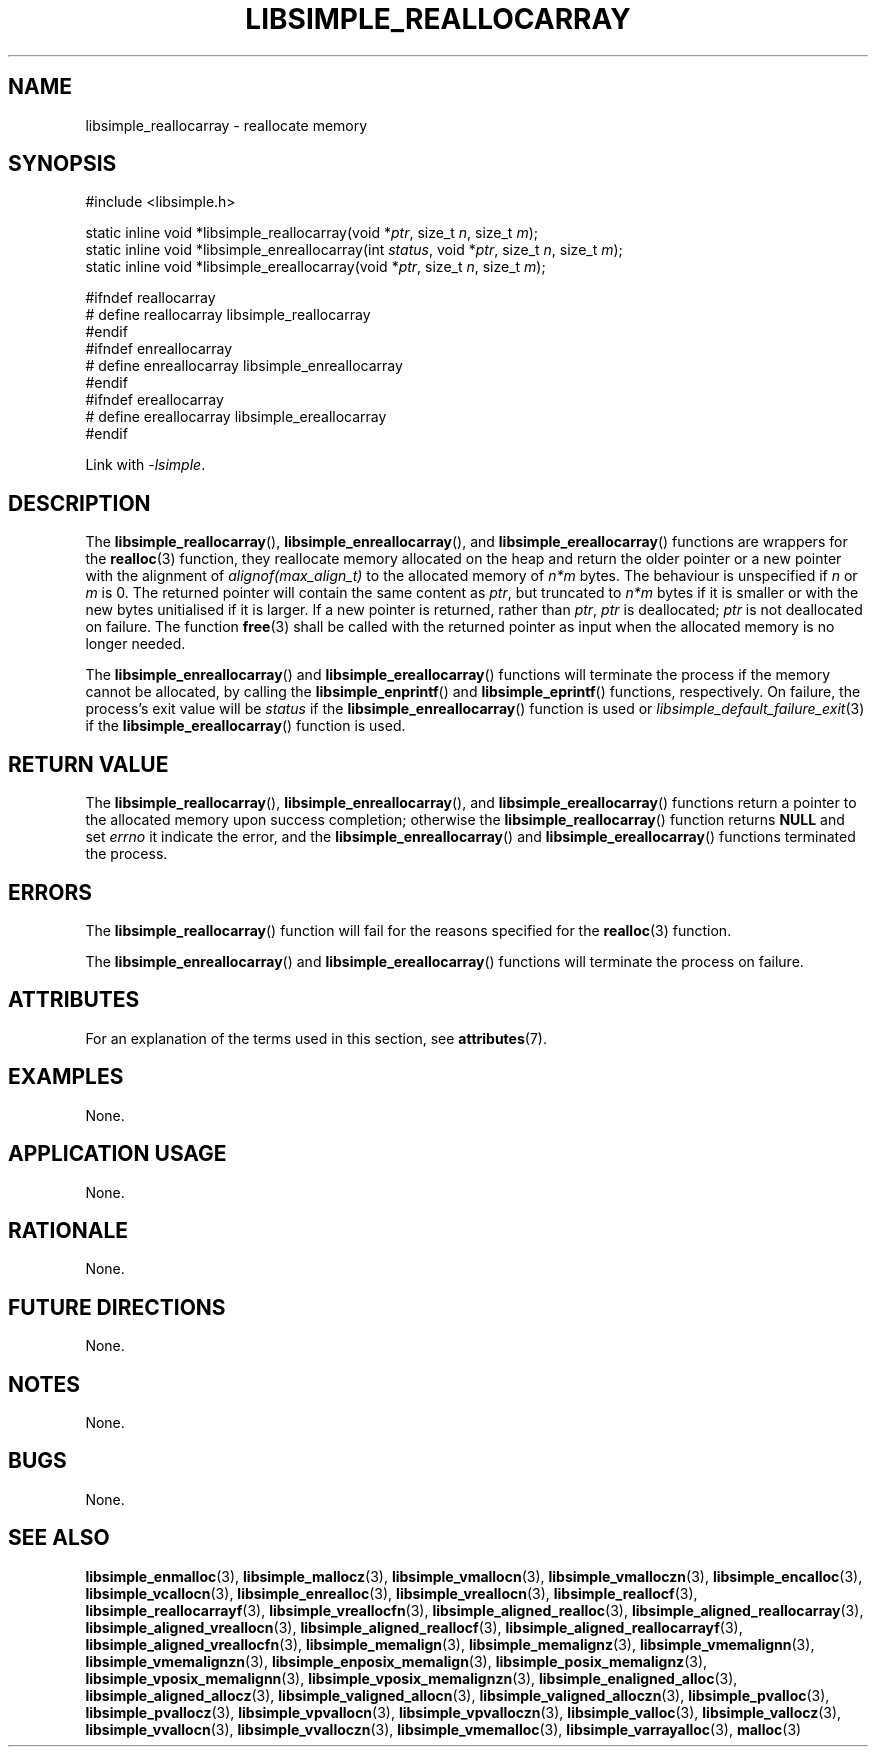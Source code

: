 .TH LIBSIMPLE_REALLOCARRAY 3 2018-11-29 libsimple
.SH NAME
libsimple_reallocarray \- reallocate memory
.SH SYNOPSIS
.nf
#include <libsimple.h>

static inline void *libsimple_reallocarray(void *\fIptr\fP, size_t \fIn\fP, size_t \fIm\fP);
static inline void *libsimple_enreallocarray(int \fIstatus\fP, void *\fIptr\fP, size_t \fIn\fP, size_t \fIm\fP);
static inline void *libsimple_ereallocarray(void *\fIptr\fP, size_t \fIn\fP, size_t \fIm\fP);

#ifndef reallocarray
# define reallocarray libsimple_reallocarray
#endif
#ifndef enreallocarray
# define enreallocarray libsimple_enreallocarray
#endif
#ifndef ereallocarray
# define ereallocarray libsimple_ereallocarray
#endif
.fi
.PP
Link with
.IR \-lsimple .
.SH DESCRIPTION
The
.BR libsimple_reallocarray (),
.BR libsimple_enreallocarray (),
and
.BR libsimple_ereallocarray ()
functions are wrappers for the
.BR realloc (3)
function, they reallocate memory allocated on
the heap and return the older pointer or a new
pointer with the alignment of
.I alignof(max_align_t)
to the allocated memory of 
.I n*m
bytes. The behaviour is unspecified if
.I n
or
.I m
is 0. The returned pointer will contain the
same content as
.IR ptr ,
but truncated to
.I n*m
bytes if it is smaller or with the new bytes
unitialised if it is larger. If a new pointer
is returned, rather than
.IR ptr ,
.I ptr
is deallocated;
.I ptr
is not deallocated on failure. The function
.BR free (3)
shall be called with the returned pointer as
input when the allocated memory is no longer needed.
.PP
The
.BR libsimple_enreallocarray ()
and
.BR libsimple_ereallocarray ()
functions will terminate the process if the memory
cannot be allocated, by calling the
.BR libsimple_enprintf ()
and
.BR libsimple_eprintf ()
functions, respectively.
On failure, the process's exit value will be
.I status
if the
.BR libsimple_enreallocarray ()
function is used or
.IR libsimple_default_failure_exit (3)
if the
.BR libsimple_ereallocarray ()
function is used.
.SH RETURN VALUE
The
.BR libsimple_reallocarray (),
.BR libsimple_enreallocarray (),
and
.BR libsimple_ereallocarray ()
functions return a pointer to the allocated memory
upon success completion; otherwise the
.BR libsimple_reallocarray ()
function returns
.B NULL
and set
.I errno
it indicate the error, and the
.BR libsimple_enreallocarray ()
and
.BR libsimple_ereallocarray ()
functions terminated the process.
.SH ERRORS
The
.BR libsimple_reallocarray ()
function will fail for the reasons specified for the
.BR realloc (3)
function.
.PP
The
.BR libsimple_enreallocarray ()
and
.BR libsimple_ereallocarray ()
functions will terminate the process on failure.
.SH ATTRIBUTES
For an explanation of the terms used in this section, see
.BR attributes (7).
.TS
allbox;
lb lb lb
l l l.
Interface	Attribute	Value
T{
.BR libsimple_reallocarray (),
.br
.BR libsimple_enreallocarray (),
.br
.BR libsimple_ereallocarray ()
T}	Thread safety	MT-Safe
T{
.BR libsimple_reallocarray (),
.br
.BR libsimple_enreallocarray (),
.br
.BR libsimple_ereallocarray ()
T}	Async-signal safety	AS-Safe
T{
.BR libsimple_reallocarray (),
.br
.BR libsimple_enreallocarray (),
.br
.BR libsimple_ereallocarray ()
T}	Async-cancel safety	AC-Safe
.TE
.SH EXAMPLES
None.
.SH APPLICATION USAGE
None.
.SH RATIONALE
None.
.SH FUTURE DIRECTIONS
None.
.SH NOTES
None.
.SH BUGS
None.
.SH SEE ALSO
.BR libsimple_enmalloc (3),
.BR libsimple_mallocz (3),
.BR libsimple_vmallocn (3),
.BR libsimple_vmalloczn (3),
.BR libsimple_encalloc (3),
.BR libsimple_vcallocn (3),
.BR libsimple_enrealloc (3),
.BR libsimple_vreallocn (3),
.BR libsimple_reallocf (3),
.BR libsimple_reallocarrayf (3),
.BR libsimple_vreallocfn (3),
.BR libsimple_aligned_realloc (3),
.BR libsimple_aligned_reallocarray (3),
.BR libsimple_aligned_vreallocn (3),
.BR libsimple_aligned_reallocf (3),
.BR libsimple_aligned_reallocarrayf (3),
.BR libsimple_aligned_vreallocfn (3),
.BR libsimple_memalign (3),
.BR libsimple_memalignz (3),
.BR libsimple_vmemalignn (3),
.BR libsimple_vmemalignzn (3),
.BR libsimple_enposix_memalign (3),
.BR libsimple_posix_memalignz (3),
.BR libsimple_vposix_memalignn (3),
.BR libsimple_vposix_memalignzn (3),
.BR libsimple_enaligned_alloc (3),
.BR libsimple_aligned_allocz (3),
.BR libsimple_valigned_allocn (3),
.BR libsimple_valigned_alloczn (3),
.BR libsimple_pvalloc (3),
.BR libsimple_pvallocz (3),
.BR libsimple_vpvallocn (3),
.BR libsimple_vpvalloczn (3),
.BR libsimple_valloc (3),
.BR libsimple_vallocz (3),
.BR libsimple_vvallocn (3),
.BR libsimple_vvalloczn (3),
.BR libsimple_vmemalloc (3),
.BR libsimple_varrayalloc (3),
.BR malloc (3)
